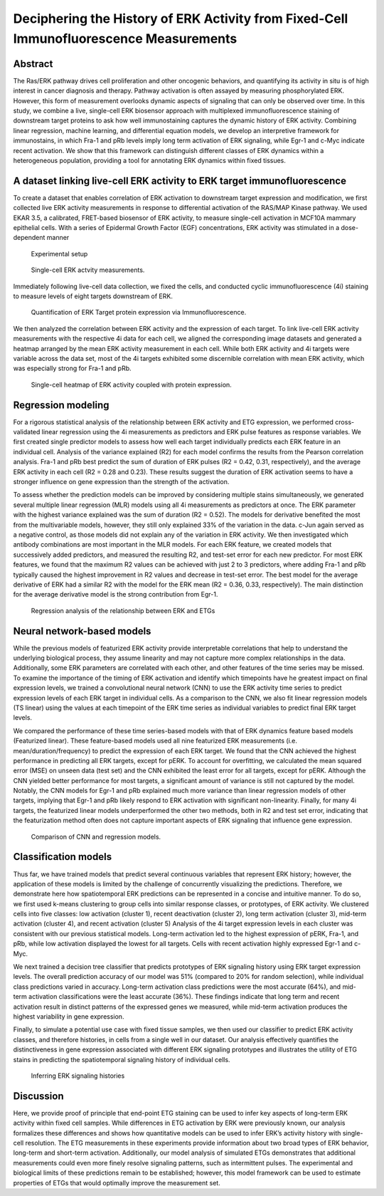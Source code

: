 .. _ERKETG:

Deciphering the History of ERK Activity from Fixed-Cell Immunofluorescence Measurements
=========================================================================================

Abstract
--------
The Ras/ERK pathway drives cell proliferation and other oncogenic behaviors, and quantifying its activity in situ is of high interest in cancer diagnosis and therapy. Pathway activation is often assayed by measuring phosphorylated ERK. However, this form of measurement overlooks dynamic aspects of signaling that can only be observed over time. In this study, we combine a live, single-cell ERK biosensor approach with multiplexed immunofluorescence staining of downstream target proteins to ask how well immunostaining captures the dynamic history of ERK activity. Combining linear regression, machine learning, and differential equation models, we develop an interpretive framework for immunostains, in which Fra-1 and pRb levels imply long term activation of ERK signaling, while Egr-1 and c-Myc indicate recent activation. We show that this framework can distinguish different classes of ERK dynamics within a heterogeneous population, providing a tool for annotating ERK dynamics within fixed tissues.

A dataset linking live-cell ERK activity to ERK target immunofluorescence
--------------------------------------------------------------------------  
To create a dataset that enables correlation of ERK activation to downstream target expression and modification, we first collected live ERK activity measurements in response to differential activation of the RAS/MAP Kinase pathway. We used EKAR 3.5, a calibrated, FRET-based biosensor of ERK activity, to measure single-cell activation in MCF10A mammary epithelial cells. With a series of Epidermal Growth Factor (EGF) concentrations, ERK activity was stimulated in a dose-dependent manner 

.. figure:: images/P1_schema.png

    Experimental setup

.. figure:: images/P2.png

    Single-cell ERK actvity measurements.

Immediately following live-cell data collection, we fixed the cells, and conducted cyclic immunofluorescence (4i) staining to measure levels of eight targets downstream of ERK.

.. figure:: images/P3.png

    Quantification of ERK Target protein expression via Immunofluorescence.

We then analyzed the correlation between ERK activity and the expression of each target. To link live-cell ERK activity measurements with the respective 4i data for each cell, we aligned the corresponding image datasets and generated a heatmap arranged by the mean ERK activity measurement in each cell. While both ERK activity and 4i targets were variable across the data set, most of the 4i targets exhibited some discernible correlation with mean ERK activity, which was especially strong for Fra-1 and pRb.

.. figure:: images/P4.png

    Single-cell heatmap of ERK activity coupled with protein expression.

Regression modeling
----------------------------------------------------------------------------------

For a rigorous statistical analysis of the relationship between ERK activity and ETG expression, we performed cross-validated linear regression using the 4i measurements as predictors and ERK pulse features as response variables. We first created single predictor models to assess how well each target individually predicts each ERK feature in an individual cell. 
Analysis of the variance explained (R2) for each model confirms the results from the Pearson correlation analysis. Fra-1 and pRb best predict the sum of duration of ERK pulses (R2 = 0.42, 0.31, respectively), and the average ERK activity in each cell (R2 = 0.28 and 0.23).
These results suggest the duration of ERK activation seems to have a stronger influence on gene expression than the strength of the activation.

To assess whether the prediction models can be improved by considering multiple stains simultaneously, we generated several multiple linear regression (MLR) models using all 4i measurements as predictors at once. The ERK parameter with the highest variance explained was the sum of duration (R2 = 0.52). 
The models for derivative benefited the most from the multivariable models, however, they still only explained 33% of the variation in the data. c-Jun again served as a negative control, as those models did not explain any of the variation in ERK activity.
We then investigated which antibody combinations are most important in the MLR models. For each ERK feature, we created models that successively added predictors, and measured the resulting R2, and test-set error for each new predictor. 
For most ERK features, we found that the maximum R2 values can be achieved with just 2 to 3 predictors, where adding Fra-1 and pRb typically caused the highest improvement in R2 values and decrease in test-set error. The best model for the average derivative of ERK had a similar R2 with the model for the ERK mean (R2 = 0.36, 0.33, respectively). The main distinction for the average derivative model is the strong contribution from Egr-1.

.. figure:: images/P5.png

    Regression analysis of the relationship between ERK and ETGs

Neural network-based models
----------------------------------------------------------------------------------------------------------

While the previous models of featurized ERK activity provide interpretable correlations that help to understand the underlying biological process, they assume linearity and may not capture more complex relationships in the data. Additionally, some ERK parameters are correlated with each other, and other features of the time series may be missed. 
To examine the importance of the timing of ERK activation and identify which timepoints have he greatest impact on final expression levels, we trained a convolutional neural network (CNN) to use the ERK activity time series to predict expression levels of each ERK target in individual cells. 
As a comparison to the CNN, we also fit linear regression models (TS linear) using the values at each timepoint of the ERK time series as individual variables to predict final ERK target levels. 

We compared the performance of these time series-based models with that of ERK dynamics feature based models (Featurized linear). These feature-based models used all nine featurized ERK measurements (i.e. mean/duration/frequency) to predict the expression of each ERK target.
We found that the CNN achieved the highest performance in predicting all ERK targets, except for pERK. To account for overfitting, we calculated the mean squared error (MSE) on unseen data (test set) and the CNN exhibited the least error for all targets, except for pERK. Although the CNN yielded better performance for most targets, a significant amount of variance is still not captured by the model. 
Notably, the CNN models for Egr-1 and pRb explained much more variance than linear regression models of other targets, implying that Egr-1 and pRb likely respond to ERK activation with significant non-linearity. 
Finally, for many 4i targets, the featurized linear models underperformed the other two methods, both in R2 and test set error, indicating that the featurization method often does not capture important aspects of ERK signaling
that influence gene expression.

.. figure:: images/P6.png

    Comparison of CNN and regression models.

Classification models
-------------------------------------------------------------------------------------------------------------

Thus far, we have trained models that predict several continuous variables that represent ERK history; however, the application of these models is limited by the challenge of concurrently visualizing the predictions. 
Therefore, we demonstrate here how spatiotemporal ERK predictions can be represented in a concise and intuitive manner. To do so, we first used k-means clustering to group cells into similar response classes, or prototypes, of ERK activity. We clustered cells into five classes: low activation (cluster 1), recent deactivation (cluster 2), long term activation (cluster 3), mid-term activation (cluster 4), and recent activation (cluster 5) 
Analysis of the 4i target expression levels in each cluster was consistent with our previous statistical models. Long-term activation led to the highest expression of pERK, Fra-1, and pRb, while low activation displayed the lowest for all targets. Cells with recent activation highly expressed Egr-1 and c-Myc.

We next trained a decision tree classifier that predicts prototypes of ERK signaling history using ERK target expression levels. The overall prediction accuracy of our model was 51% (compared to 20% for random selection), while individual class predictions varied in accuracy. Long-term activation class predictions were the most accurate (64%), and mid-term activation classifications were the least accurate (36%). 
These findings indicate that long term and recent activation result in distinct patterns of the expressed genes we measured, while mid-term activation produces the highest variability in gene expression.

Finally, to simulate a potential use case with fixed tissue samples, we then used our classifier to predict ERK activity classes, and therefore histories, in cells from a single well in our dataset. Our analysis effectively quantifies the distinctiveness in gene expression associated with different ERK signaling prototypes and illustrates the utility of ETG stains in predicting the spatiotemporal signaling history of individual cells.

.. figure:: images/P7.png
    :scale: 25 %


.. figure:: images/P8.png

        Inferring ERK signaling histories

Discussion
-----------
Here, we provide proof of principle that end-point ETG staining can be used to infer key aspects of long-term ERK activity within fixed cell samples. While differences in ETG activation by ERK were previously known, our analysis formalizes these differences and shows how quantitative models can be used to infer ERK’s activity history with single-cell resolution. The ETG measurements in these experiments provide information about two broad types of ERK behavior, long-term and short-term activation. Additionally, our model analysis of simulated ETGs demonstrates that additional measurements could even more finely resolve signaling patterns, such as intermittent pulses. 
The experimental and biological limits of these predictions remain to be established; however, this model framework can be used to estimate properties of ETGs that would optimally improve the measurement set.
